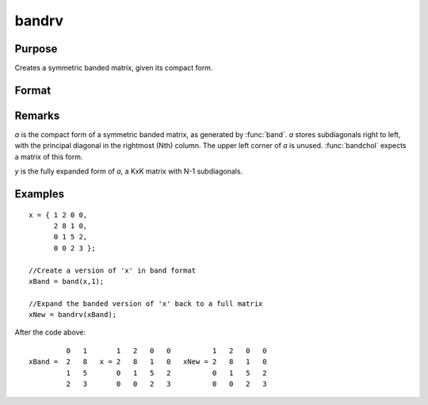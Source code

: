
bandrv
==============================================

Purpose
----------------
Creates a symmetric banded matrix, given its compact form.

Format
----------------
.. function:: bandrv(a)

    :param a: 
    :type a: KxN compact form matrix

    :returns: y (KxK symmetric banded matrix)

Remarks
-------

*a* is the compact form of a symmetric banded matrix, as generated by
:func:`band`. *a* stores subdiagonals right to left, with the principal diagonal
in the rightmost (Nth) column. The upper left corner of *a* is unused.
:func:`bandchol` expects a matrix of this form.

*y* is the fully expanded form of *a*, a KxK matrix with N-1 subdiagonals.

Examples
----------------

::

    x = { 1 2 0 0,
          2 8 1 0,
          0 1 5 2,
          0 0 2 3 };
     
    //Create a version of 'x' in band format
    xBand = band(x,1);
     
    //Expand the banded version of 'x' back to a full matrix
    xNew = bandrv(xBand);

After the code above:

::

             0   1       1   2   0   0          1   2   0   0 
    xBand =  2   8   x = 2   8   1   0   xNew = 2   8   1   0 
             1   5       0   1   5   2          0   1   5   2 
             2   3       0   0   2   3          0   0   2   3

.. seealso:: Functions :func:`band`, :func:`bandchol`, :func:`bandcholsol`, :func:`bandltsol`, :func:`bandsolpd`

